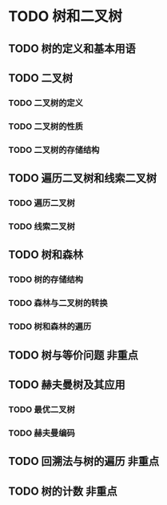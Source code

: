 * TODO 树和二叉树
** TODO 树的定义和基本用语
** TODO 二叉树
*** TODO 二叉树的定义
*** TODO 二叉树的性质
*** TODO 二叉树的存储结构
** TODO 遍历二叉树和线索二叉树
*** TODO 遍历二叉树
*** TODO 线索二叉树
** TODO 树和森林
*** TODO 树的存储结构
*** TODO 森林与二叉树的转换
*** TODO 树和森林的遍历
** TODO 树与等价问题                                                    :非重点:
** TODO 赫夫曼树及其应用
*** TODO 最优二叉树
*** TODO 赫夫曼编码
** TODO 回溯法与树的遍历                                                :非重点:
** TODO 树的计数                                                        :非重点:
